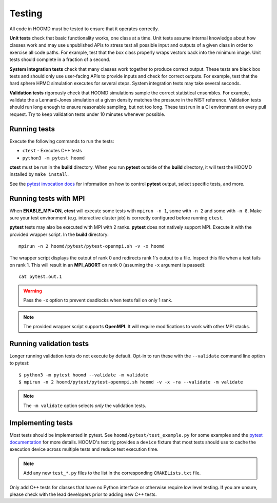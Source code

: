 Testing
=======

All code in HOOMD must be tested to ensure that it operates correctly.

**Unit tests** check that basic functionality works, one class at a time. Unit
tests assume internal knowledge about how classes work and may use unpublished
APIs to stress test all possible input and outputs of a given class in order to
exercise all code paths. For example, test that the box class properly wraps
vectors back into the minimum image. Unit tests should complete in a fraction of
a second.

**System integration tests** check that many classes work together to produce
correct output. These tests are black box tests and should only use user-facing
APIs to provide inputs and check for correct outputs. For example, test that the
hard sphere HPMC simulation executes for several steps. System integration tests
may take several seconds.

**Validation tests** rigorously check that HOOMD simulations sample the correct
statistical ensembles. For example, validate the a Lennard-Jones simulation at a
given density matches the pressure in the NIST reference. Validation tests
should run long enough to ensure reasonable sampling, but not too long. These
test run in a CI environment on every pull request. Try to keep validation tests
under 10 minutes whenever possible.

Running tests
-------------

Execute the following commands to run the tests:

* ``ctest`` - Executes C++ tests
* ``python3 -m pytest hoomd``

**ctest** must be run in the **build** directory. When you run **pytest**
outside of the **build** directory, it will test the HOOMD installed by ``make
install``.

See the `pytest invocation docs <https://docs.pytest.org/en/latest/usage.html>`_
for information on how to control **pytest** output, select specific tests, and
more.

Running tests with MPI
----------------------

When **ENABLE_MPI=ON**, **ctest** will execute some tests with ``mpirun -n 1``,
some with ``-n 2`` and some with ``-n 8``. Make sure your test environment (e.g.
interactive cluster job) is correctly configured before running ``ctest``.

**pytest** tests may also be executed with MPI with 2 ranks. **pytest** does not
natively support MPI. Execute it with the provided wrapper script. In the
**build** directory::

    mpirun -n 2 hoomd/pytest/pytest-openmpi.sh -v -x hoomd

The wrapper script displays the outout of rank 0 and redirects rank 1's output
to a file. Inspect this file when a test fails on rank 1. This will result in an
**MPI_ABORT** on rank 0 (assuming the ``-x`` argument is passed)::

    cat pytest.out.1

.. warning::

    Pass the ``-x`` option to prevent deadlocks when tests fail on only 1 rank.

.. note::

    The provided wrapper script supports **OpenMPI**. It will require
    modifications to work with other MPI stacks.

Running validation tests
------------------------

Longer running validation tests do not execute by default. Opt-in to run these
with the ``--validate`` command line option to pytest::

    $ python3 -m pytest hoomd --validate -m validate
    $ mpirun -n 2 hoomd/pytest/pytest-openmpi.sh hoomd -v -x -ra --validate -m validate

.. note::

    The ``-m validate`` option selects *only* the validation tests.

Implementing tests
------------------

Most tests should be implemented in pytest. See ``hoomd/pytest/test_example.py``
for some examples and the `pytest documentation <https://docs.pytest.org>`_ for
more details. HOOMD's test rig provides a ``device`` fixture that most tests
should use to cache the execution device across multiple tests and reduce test
execution time.

.. note::

    Add any new ``test_*.py`` files to the list in the corresponding
    ``CMAKELists.txt`` file.

Only add C++ tests for classes that have no Python interface or otherwise
require low level testing. If you are unsure, please check with the lead
developers prior to adding new C++ tests.
